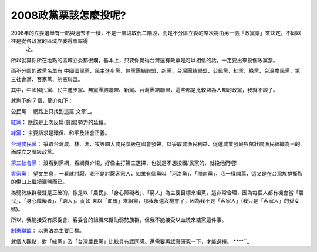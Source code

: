 2008政黨票該怎麼投呢?
================================================================================

2008年的立委選舉有一點與過去不一樣，不是一階段取代二階段，而是不分區立委的席次將由另一張「政黨票」來決定，不同以往是從各政黨的區域立委得票率得
    之。

所以就算你所在地點的區域立委都很爛，基本上，只要你覺得台灣還有政黨是可以相信的話，一定要出來投個政黨票。

而不分區的政黨名單有 中國國民黨、民主進步黨、無黨團結聯盟、新黨、台灣團結聯盟、公民黨、紅黨、綠黨、台灣農民黨、第三社會黨、客家黨、制憲聯盟。

其中，中國國民黨、民主進步黨、無黨團結聯盟、新黨、台灣團結聯盟，這些都是比較熟為人知的政黨，我就不談了。

就剩下的 7 個，簡介如下：

公民黨：
網路上只找到這篇`文章`_。

`紅黨`_：
應該是上次反扁(貪腐)勢力的延續。

`綠黨`_：
主要訴求是環保、和平及社會正義。

`台灣農民黨`_：
爭取台灣農、林、漁、牧等四大農民階級在國會發聲，以爭取農漁民利益、促進農業發展與茁壯農漁民組織為目的而成立之階級政黨。

`第三社會黨`_：
沒看到黨綱，看網頁介紹，好像主打第三選擇，也就是不想投國/民黨的，就投他們吧!

`客家黨`_：
望文生意，一看就討厭，我不是討厭客家人，如果有個黨叫「河洛黨」、「閩南黨」，我一樣開罵，這又是在台灣族群撕裂的傷口上繼續灑鹽而已。

為弱勢族群發聲是正確的，像是以「農民」、「身心障礙者」、「窮人」為主要目標來組黨，這非常合理，因為每個人都有機會當「農民」、「身心障礙者」、「窮人」。而如
果以「血統」來組黨，那我永遠沒機會了，因為我不是「客家人」(我只是「客家人」的孫女婿)。

所以，我能接受有原委會、客委會的組織來幫助弱勢族群，但我不能接受以血統來結黨這件事。

`制憲聯盟`_：
以憲法為主要目標。

就個人觀點，對「綠黨」及「台灣農民黨」比較具有認同感。還需要再認真研究一下，才能選擇。
****``_

.. _文章: http://zh.wikipedia.org/wiki/%E5%85%AC%E6%B0%91%E9%BB%A8_%28%E5%8
    F%B0%E7%81%A3%29
.. _紅黨: http://www.homepartytw.org/
.. _綠黨: http://www.greenparty.org.tw/
.. _台灣農民黨: http://www.tfp.org.tw/Default.asp
.. _第三社會黨: http://www.society3.tw/
.. _客家黨: http://tw.myblog.yahoo.com/hakka-peace/
.. _制憲聯盟: http://estab.lawlove.org/xoops/html/


.. author:: default
.. categories:: chinese
.. tags:: election
.. comments::